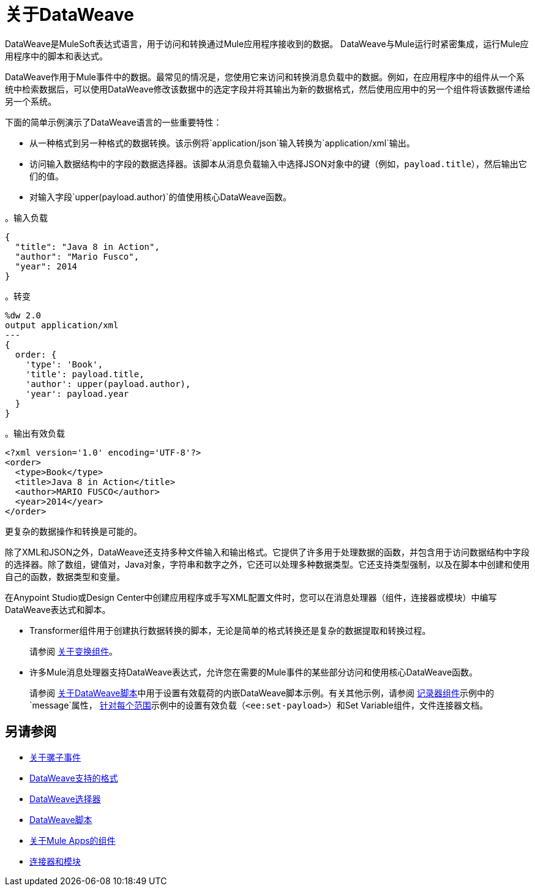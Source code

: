 = 关于DataWeave
:keywords: studio, anypoint, transform, transformer, format, aggregate, rename, split, filter convert, xml, json, csv, pojo, java object, metadata, dataweave, data weave, datawave, datamapper, dwl, dfl, dw, output structure, input structure, map, mapping

DataWeave是MuleSoft表达式语言，用于访问和转换通过Mule应用程序接收到的数据。 DataWeave与Mule运行时紧密集成，运行Mule应用程序中的脚本和表达式。

DataWeave作用于Mule事件中的数据。最常见的情况是，您使用它来访问和转换消息负载中的数据。例如，在应用程序中的组件从一个系统中检索数据后，可以使用DataWeave修改该数据中的选定字段并将其输出为新的数据格式，然后使用应用中的另一个组件将该数据传递给另一个系统。

下面的简单示例演示了DataWeave语言的一些重要特性：

* 从一种格式到另一种格式的数据转换。该示例将`application/json`输入转换为`application/xml`输出。
* 访问输入数据结构中的字段的数据选择器。该脚本从消息负载输入中选择JSON对象中的键（例如，`payload.title`），然后输出它们的值。
* 对输入字段`upper(payload.author)`的值使用核心DataWeave函数。

。输入负载
[source,json,linenums]
----
{
  "title": "Java 8 in Action",
  "author": "Mario Fusco",
  "year": 2014
}
----

。转变
[source, dataweave, linenums]
----
%dw 2.0
output application/xml
---
{
  order: {
    'type': 'Book',
    'title': payload.title,
    'author': upper(payload.author),
    'year': payload.year
  }
}
----

。输出有效负载
[source,xml,linenums]
----
<?xml version='1.0' encoding='UTF-8'?>
<order>
  <type>Book</type>
  <title>Java 8 in Action</title>
  <author>MARIO FUSCO</author>
  <year>2014</year>
</order>
----

更复杂的数据操作和转换是可能的。

除了XML和JSON之外，DataWeave还支持多种文件输入和输出格式。它提供了许多用于处理数据的函数，并包含用于访问数据结构中字段的选择器。除了数组，键值对，Java对象，字符串和数字之外，它还可以处理多种数据类型。它还支持类型强制，以及在脚本中创建和使用自己的函数，数据类型和变量。

在Anypoint Studio或Design Center中创建应用程序或手写XML配置文件时，您可以在消息处理器（组件，连接器或模块）中编写DataWeave表达式和脚本。

*  Transformer组件用于创建执行数据转换的脚本，无论是简单的格式转换还是复杂的数据提取和转换过程。
+
请参阅 link:transform-component-about[关于变换组件]。
+
* 许多Mule消息处理器支持DataWeave表达式，允许您在需要的Mule事件的某些部分访问和使用核心DataWeave函数。
+
请参阅 link:dataweave-language-introduction[关于DataWeave脚本]中用于设置有效载荷的内嵌DataWeave脚本示例。有关其他示例，请参阅 link:logger-component-reference[记录器组件]示例中的`message`属性， link:for-each-scope-concept[针对每个范围]示例中的设置有效负载（`<ee:set-payload>`）和Set Variable组件，文件连接器文档。

//请参阅 link:dataweave-using[使用DataWeave]。

////
TODO：需要将其部分内容移植到自己的主题中，并与其他内容重叠以避免重复。它谈论的有些东西还没有介绍。其他技术人员可能会对DW着陆页面进行详细描述。由于这个页面必须由DW新手读取，他们不一定是真正的开发者，所以我们应该保持这个DW着陆页更一般。
==  DataWeave如何确定数据类型

要理解DataWeave如何确定输入和输出的数据类型，有助于理解DataWeave在Mule运行时内的工作原理。

=== 输入

Mule有一个特殊的对象叫做`TypedValue`。这个类代表一个`Pair<Object,DataType> Being DataType = Pair<MimeType,Encoding>`。

所有变量和有效载荷都是`TypedValue`。 `TypedValue`也可以存在于更多嵌套的地方。例如，File连接器中的List操作返回`List<TypedValue>`，所以有效载荷为`TypedValue<List<TypedValue, DataType>, DataType<Java>>`。这允许DataWeave列出不同类型的文件（JSON，XML，CSV等）供DataWeave读取。

=== 字段类型字段

DataWeave使用`DataType`部分根据MimeType确定要使用哪个阅读器，以及如何基于MimeType属性配置该阅读器（编码，阅读器属性）。

=== 输出

DataWeave总是输出一个`TypedValue`。有趣的部分是DataWeave如何传播驱动要使用的写入器的DataType部分。

您可以使用`output`指令在脚本上手动指定DataType。

如果正在执行的脚本被分配给消息处理字段，则引擎将根据该字段的元数据为DataWeave提供什么是预期类型。例如，如果它是Pojo，那么DW将知道要创建什么类，并知道它需要使用Java Writer，因此您不需要知道所有内部细节。

当DataWeave无法确定`DataType`时，它会执行以下操作：

* 查看脚本并查看使用了哪些输入。如果所有输入都是兼容的或相同的`DataType`，DataWeave使用该`DataType`。例如，如果在您的脚本中，您将`<set-payload value="#[payload.foo]/>` DataWeave检查有效内容的`DataType`。如果有效负载是JSON，DataWeave将使用JSON编写器。如果您使用了多个输入，并且它们来自不同的数据类型，则会引发错误。例如，`<set-payload value="#[payload.foo ++ vars.bar]/>`是类型为XML的`vars.bar`和类型为JSON的`payload`。有时，特别是对于XML，您可能会在集合有效负载上编写表达式，并且会失败，因为它实际上是一个无效的XML结构。

* 如果未使用任何输入，则使用Java编写器`<set-payload value="#[{a: true}]/>`将输出带有条目（"a"，true）的`java.util.Map`。

* 对于Logger消息处理器，DataWeave具有避免错误的特殊功能。 DataWeave尝试使用＃3下的逻辑，但如果由于该写入程序无法发出该DataStructure而失败，DataWeave将使用DataWeave编写器来写出任何可能的数据结构。
////

== 另请参阅

*  link:about-mule-event[关于骡子事件]
*  link:dataweave-formats[DataWeave支持的格式]
*  link:dataweave-selectors[DataWeave选择器]
*  link:dataweave-language-introduction[DataWeave脚本]
*  link:about-components[关于Mule Apps的组件]
*  link:/connectors/index[连接器和模块]
